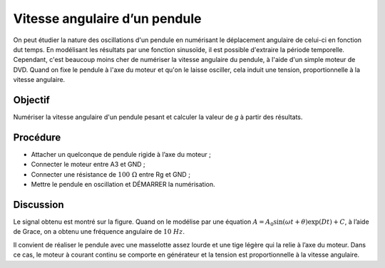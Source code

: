 Vitesse angulaire d’un pendule
==============================

On peut étudier la nature des oscillations d'un pendule en numérisant
le déplacement angulaire de celui-ci en fonction dut temps. En
modélisant les résultats par une fonction sinusoïde, il est possible
d'extraire la période temporelle. Cependant, c'est beaucoup moins cher
de numériser la vitesse angulaire du pendule, à l'aide d'un simple
moteur de DVD. Quand on fixe le pendule à l'axe du moteur et qu'on le
laisse osciller, cela induit une tension, proportionnelle à la
vitesse angulaire.

Objectif
--------

Numériser la vitesse angulaire d'un pendule pesant et calculer la
valeur de *g* à partir des résultats.

Procédure
---------

.. image:: schematics/pend-digitize.svg
	   :width: 350px

-  Attacher un quelconque de pendule rigide à l’axe du moteur ;
-  Connecter le moteur entre A3 et GND ;
-  Connecter une résistance de :math:`100~\Omega` entre Rg et GND ;
-  Mettre le pendule en oscillation et DÉMARRER la numérisation.

Discussion
----------

Le signal obtenu est montré sur la figure. Quand on le modélise par une
équation
:math:`A = A_0 \sin(\omega t + \theta) \exp(   Dt) + C`, à
l’aide de Grace, on a obtenu une fréquence angulaire de :math:`10~Hz`.

Il convient de réaliser le pendule avec une masselotte assez lourde et
une tige légère qui la relie à l’axe du moteur. Dans ce cas, le moteur à
courant continu se comporte en générateur et la tension est
proportionnelle à la vitesse angulaire.
